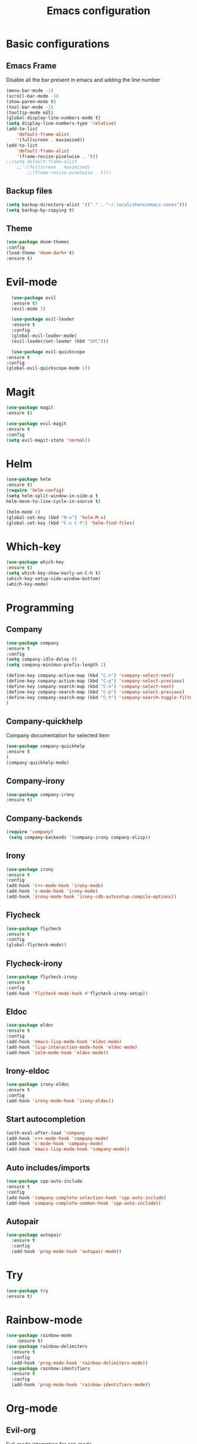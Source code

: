 #+TITLE: Emacs configuration
#+DESCRIPTION: Org-mode based configuration
#+LANGUAGE: en
#+PROPERTY: results silent

* Basic configurations
** Emacs Frame
   Disable all the bar present in emacs and adding the line number

    #+BEGIN_SRC emacs-lisp
	(menu-bar-mode -1)
	(scroll-bar-mode -1)
	(show-paren-mode t)
	(tool-bar-mode -1)
	(tooltip-mode nil)
	(global-display-line-numbers-mode t)
	(setq display-line-numbers-type 'relative)
	(add-to-list
	    'default-frame-alist
	    '(fullscreen . maximized))
	(add-to-list
	    'default-frame-alist
	    '(frame-resize-pixelwise . 't))
	;;(setq default-frame-alist
		;;'((fullscreen . maximized)
		    ;;(frame-resize-pixelwise . t)))
    #+END_SRC

** Backup files
    #+BEGIN_SRC emacs-lisp
    (setq backup-directory-alist '(("." . "~/.local/share/emacs-saves")))
    (setq backup-by-copying t)
    #+END_SRC
    
** Theme
 #+BEGIN_SRC emacs-lisp
     (use-package doom-themes
	 :config
	 (load-theme 'doom-dark+ t)
	 :ensure t)
 #+END_SRC

* Evil-mode
    #+BEGIN_SRC emacs-lisp
      (use-package evil
	  :ensure t)
      (evil-mode 1)

      (use-package evil-leader
	  :ensure t
	  :config
	  (global-evil-leader-mode)
	  (evil-leader/set-leader (kbd "SPC")))

      (use-package evil-quickscope
	:ensure t
	:config
	(global-evil-quickscope-mode 1))
    #+END_SRC

* Magit
    #+BEGIN_SRC emacs-lisp
      (use-package magit
	  :ensure t)

      (use-package evil-magit
	  :ensure t
	  :config
	  (setq evil-magit-state 'normal))
    #+END_SRC

* Helm
#+BEGIN_SRC emacs-lisp
    (use-package helm
	:ensure t)
    (require 'helm-config)
    (setq helm-split-window-in-side-p t
	helm-move-to-line-cycle-in-source t)

    (helm-mode 1)
    (global-set-key (kbd "M-x") 'helm-M-x)
    (global-set-key (kbd "C-x C-f") 'helm-find-files)
#+END_SRC

* Which-key
#+BEGIN_SRC emacs-lisp
    (use-package which-key
	:ensure t)
    (setq which-key-show-early-on-C-h t)
    (which-key-setup-side-window-bottom)
    (which-key-mode)
#+END_SRC

* Programming
** Company
#+BEGIN_SRC emacs-lisp
    (use-package company
	:ensure t
	:config
	(setq company-idle-delay 0)
	(setq company-minimun-prefix-length 2)
	
	(define-key company-active-map (kbd "C-n") 'company-select-next)
	(define-key company-active-map (kbd "C-p") 'company-select-previous)
	(define-key company-search-map (kbd "C-n") 'company-select-next)
	(define-key company-search-map (kbd "C-p") 'company-select-previous)
	(define-key company-search-map (kbd "C-t") 'company-search-toggle-filtering)
    )
#+END_SRC

** Company-quickhelp
Company documentation for selected item
    #+BEGIN_SRC emacs-lisp
    (use-package company-quickhelp
    :ensure t
    )
    (company-quickhelp-mode)
    #+END_SRC

** Company-irony
   #+BEGIN_SRC emacs-lisp
    (use-package company-irony
    :ensure t)
   #+END_SRC 
 
** Company-backends 
   #+BEGIN_SRC emacs-lisp
   (require 'company)
    (setq company-backends '(company-irony company-elisp))
    #+END_SRC
 
** Irony
   #+BEGIN_SRC emacs-lisp
   (use-package irony
   :ensure t
   :config
   (add-hook 'c++-mode-hook 'irony-mode)
   (add-hook 'c-mode-hook 'irony-mode)
   (add-hook 'irony-mode-hook 'irony-cdb-autosetup-compile-options))
   #+END_SRC

** Flycheck
   #+BEGIN_SRC emacs-lisp
   (use-package flycheck
   :ensure t
   :config
   (global-flycheck-mode))
   #+END_SRC

** Flycheck-irony
   #+BEGIN_SRC emacs-lisp
   (use-package flycheck-irony
   :ensure t
   :config
   (add-hook 'flycheck-mode-hook #'flycheck-irony-setup))
   #+END_SRC

** Eldoc
   #+BEGIN_SRC emacs-lisp
   (use-package eldoc
   :ensure t
   :config
   (add-hook 'emacs-lisp-mode-hook 'eldoc-mode)
   (add-hook 'lisp-interaction-mode-hook 'eldoc-mode)
   (add-hook 'ielm-mode-hook 'eldoc-mode))
   #+END_SRC
   
** Irony-eldoc
   #+BEGIN_SRC emacs-lisp
   (use-package irony-eldoc
   :ensure t
   :config
   (add-hook 'irony-mode-hook 'irony-eldoc))
   #+END_SRC

** Start autocompletion
   #+BEGIN_SRC emacs-lisp
    (with-eval-after-load 'company
	(add-hook 'c++-mode-hook 'company-mode)
	(add-hook 'c-mode-hook 'company-mode)
	(add-hook 'emacs-lisp-mode-hook 'company-mode))
   #+END_SRC

** Auto includes/imports
   #+BEGIN_SRC emacs-lisp
    (use-package cpp-auto-include
	:ensure t
	:config
	(add-hook 'company-complete-selection-hook 'cpp-auto-include)
	(add-hook 'company-complete-common-hook 'cpp-auto-include))
   #+END_SRC

** Autopair
   #+BEGIN_SRC emacs-lisp
     (use-package autopair
       :ensure t
       :config
       (add-hook 'prog-mode-hook 'autopair-mode))
   #+END_SRC

* Try
#+BEGIN_SRC emacs-lisp
    (use-package try
	:ensure t)
#+END_SRC

* Rainbow-mode
#+BEGIN_SRC emacs-lisp
  (use-package rainbow-mode
      :ensure t)
  (use-package rainbow-delimiters
    :ensure t
    :config
    (add-hook 'prog-mode-hook 'rainbow-delimiters-mode))
  (use-package rainbow-identifiers
    :ensure t
    :config
    (add-hook 'prog-mode-hook 'rainbow-identifiers-mode))
#+END_SRC

* Org-mode
** Evil-org
  Evil-mode integration for org-mode
    #+BEGIN_SRC emacs-lisp
    (use-package evil-org
	:ensure t
	:after org
	:config
	(add-hook 'org-mode-hook 'evil-org-mode)
	(add-hook 'evil-org-mode-hook
	    (lambda ()
		(evil-org-set-key-theme)))
    )
    #+END_SRC

